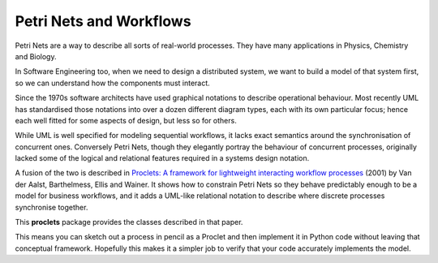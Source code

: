 ..  Titling
    ##++::==~~--''``

Petri Nets and Workflows
::::::::::::::::::::::::

Petri Nets are a way to describe all sorts of real-world processes.
They have many applications in Physics, Chemistry and Biology.

In Software Engineering too, when we need to design a distributed system, we want to build a model of that system
first, so we can understand how the components must interact.

Since the 1970s software architects have used graphical notations to describe operational behaviour. Most recently
UML has standardised those notations into over a dozen different diagram types, each with its own particular
focus; hence each well fitted for some aspects of design, but less so for others.

While UML is well specified for modeling sequential workflows, it lacks exact semantics around the synchronisation
of concurrent ones. Conversely Petri Nets, though they elegantly portray the behaviour of concurrent processes,
originally lacked some of the logical and relational features required in a systems design notation.

A fusion of the two is described in
`Proclets: A framework for lightweight interacting workflow processes
<https://dblp.org/rec/journals/ijcis/AalstBEW01>`_ (2001) by Van der Aalst, Barthelmess, Ellis and Wainer.
It shows how to constrain Petri Nets so they behave predictably enough to be a model for business workflows, and it
adds a UML-like relational notation to describe where discrete processes synchronise together.

This **proclets** package provides the classes described in that paper.

This means you can sketch out a process in pencil as a Proclet and then implement it in Python code
without leaving that conceptual framework.
Hopefully this makes it a simpler job to verify that your code accurately implements the model.
